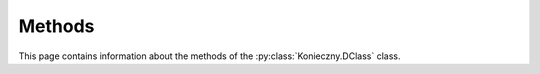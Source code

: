 .. Copyright (c) 2022, J. D. Mitchell

   Distributed under the terms of the GPL license version 3.

   The full license is in the file LICENSE, distributed with this software.

Methods
=======

This page contains information about the methods of the
:py:class:`Konieczny.DClass` class.

.. py:method:: Konieczny.DClass.contains(self: Konieczny.DClass, x: Element) -> bool

   Test membership of an element in a :math:`\mathscr{D}`-class.

   :param x: a possible element.
   :type x: Element

   :return: A ``bool``.

.. py:method:: Konieczny.DClass.is_regular_D_class(self: Konieczny.DClass) -> bool

   Test regularity of a :math:`\mathscr{D}`-class.

   :Parameters: None

   :return: A ``bool``.

.. py:method:: Konieczny.DClass.number_of_R_classes(self: Konieczny.DClass) -> int

   Returns the number of :math:`\mathscr{R}`-classes.

   :Parameters: None

   :return: An integer.

.. py:method:: Konieczny.DClass.number_of_L_classes(self: Konieczny.DClass) -> int

   Returns the number of :math:`\mathscr{L}`-classes.

   :Parameters: None

   :return: An integer.

.. py:method:: Konieczny.DClass.number_of_idempotents(self: Konieczny.DClass) -> int

   Returns the number of idempotents.

   :Parameters: None
   :return: An ``int``.

.. py:method:: Konieczny.DClass.rep(self: Konieczny.DClass) -> Element

   Returns a representative of the :math:`\mathscr{D}`-class.

   :Parameters: None
   :return: An ``Element``.

.. py:method:: Konieczny.DClass.size(self: Konieczny.DClass) -> int

   Returns the size of a :math:`\mathscr{D}`-class.

   :Parameters: None
   :Returns: An ``int``.

.. py:method:: Konieczny.DClass.size_H_class(self: Konieczny.DClass) -> int

   Returns the size of the :math:`\mathscr{H}`-classes.

   :Parameters: None
   :Returns: An ``int``.
